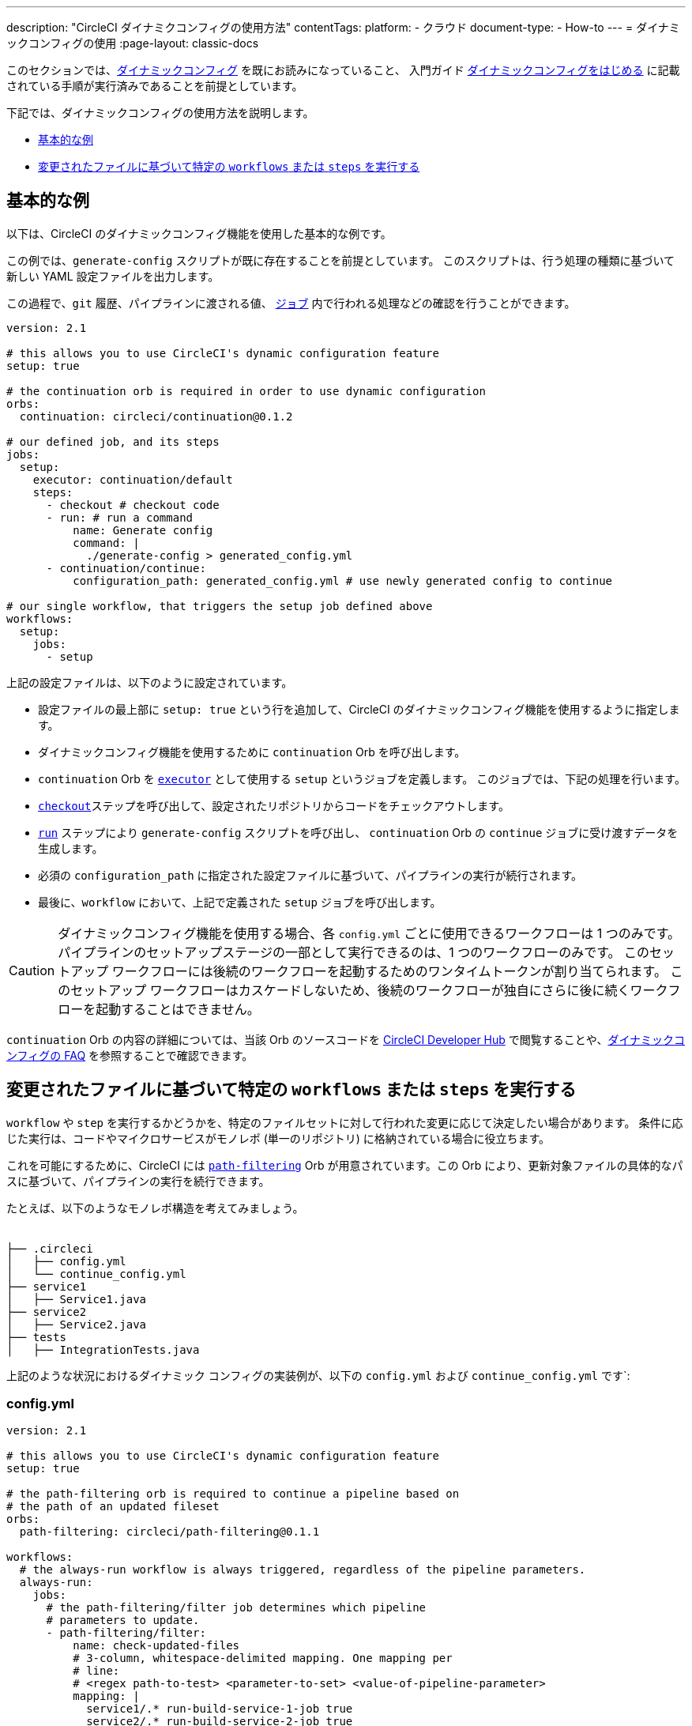 ---

description: "CircleCI ダイナミクコンフィグの使用方法"
contentTags:
  platform:
  - クラウド
document-type:
- How-to
---
= ダイナミックコンフィグの使用
:page-layout: classic-docs

:icons: font
:toc: macro

:toc-title:

このセクションでは、xref:dynamic-config#[ダイナミックコンフィグ] を既にお読みになっていること、
入門ガイド xref:dynamic-config#getting-started-with-dynamic-config-in-circleci[ダイナミックコンフィグをはじめる] に記載されている手順が実行済みであることを前提としています。

下記では、ダイナミックコンフィグの使用方法を説明します。

- <<a-basic-example>>
- <<execute-specific-workflows-or-steps-based-on-which-files-are-modified>>


[#a-basic-example]
== 基本的な例

以下は、CircleCI のダイナミックコンフィグ機能を使用した基本的な例です。

この例では、`generate-config` スクリプトが既に存在することを前提としています。 このスクリプトは、行う処理の種類に基づいて新しい YAML 設定ファイルを出力します。

この過程で、`git`  履歴、パイプラインに渡される値、 xref:configuration-reference#jobs[`ジョブ`] 内で行われる処理などの確認を行うことができます。

[source,yaml]
----
version: 2.1

# this allows you to use CircleCI's dynamic configuration feature
setup: true

# the continuation orb is required in order to use dynamic configuration
orbs:
  continuation: circleci/continuation@0.1.2

# our defined job, and its steps
jobs:
  setup:
    executor: continuation/default
    steps:
      - checkout # checkout code
      - run: # run a command
          name: Generate config
          command: |
            ./generate-config > generated_config.yml
      - continuation/continue:
          configuration_path: generated_config.yml # use newly generated config to continue

# our single workflow, that triggers the setup job defined above
workflows:
  setup:
    jobs:
      - setup
----

上記の設定ファイルは、以下のように設定されています。

- 設定ファイルの最上部に `setup: true` という行を追加して、CircleCI のダイナミックコンフィグ機能を使用するように指定します。
- ダイナミックコンフィグ機能を使用するために `continuation` Orb を呼び出します。
- `continuation` Orb を xref:executor-intro#[`executor`] として使用する `setup` というジョブを定義します。 このジョブでは、下記の処理を行います。
- xref:configuration-reference#checkout[`checkout`]ステップを呼び出して、設定されたリポジトリからコードをチェックアウトします。
- xref:configuration-reference#run[`run`] ステップにより `generate-config` スクリプトを呼び出し、 `continuation` Orb の `continue` ジョブに受け渡すデータを生成します。
- 必須の `configuration_path` に指定された設定ファイルに基づいて、パイプラインの実行が続行されます。
- 最後に、`workflow` において、上記で定義された `setup` ジョブを呼び出します。

CAUTION: ダイナミックコンフィグ機能を使用する場合、各 `config.yml` ごとに使用できるワークフローは 1 つのみです。
パイプラインのセットアップステージの一部として実行できるのは、1 つのワークフローのみです。 このセットアップ ワークフローには後続のワークフローを起動するためのワンタイムトークンが割り当てられます。 このセットアップ ワークフローはカスケードしないため、後続のワークフローが独自にさらに後に続くワークフローを起動することはできません。

`continuation` Orb の内容の詳細については、当該 Orb のソースコードを link:https://circleci.com/developer/orbs/orb/circleci/continuation?version=0.1.2[CircleCI Developer Hub] で閲覧することや、xref:dynamic-config#dynamic-config-faqs[ダイナミックコンフィグの FAQ] を参照することで確認できます。

[#execute-specific-workflows-or-steps-based-on-which-files-are-modified]
== 変更されたファイルに基づいて特定の `workflows` または `steps` を実行する

`workflow` や `step` を実行するかどうかを、特定のファイルセットに対して行われた変更に応じて決定したい場合があります。 条件に応じた実行は、コードやマイクロサービスがモノレポ (単一のリポジトリ) に格納されている場合に役立ちます。

これを可能にするために、CircleCI には link:https://circleci.com/developer/ja/orbs/orb/circleci/path-filtering[`path-filtering`] Orb が用意されています。この Orb により、更新対象ファイルの具体的なパスに基づいて、パイプラインの実行を続行できます。

たとえば、以下のようなモノレポ構造を考えてみましょう。

[source,shell]
----
　
├── .circleci
│   ├── config.yml
│   └── continue_config.yml
├── service1
│   ├── Service1.java
├── service2
│   ├── Service2.java
├── tests
│   ├── IntegrationTests.java
----

上記のような状況におけるダイナミック コンフィグの実装例が、以下の `config.yml` および `continue_config.yml` です`:

[#config]
=== config.yml

[source,yaml]
----
version: 2.1

# this allows you to use CircleCI's dynamic configuration feature
setup: true

# the path-filtering orb is required to continue a pipeline based on
# the path of an updated fileset
orbs:
  path-filtering: circleci/path-filtering@0.1.1

workflows:
  # the always-run workflow is always triggered, regardless of the pipeline parameters.
  always-run:
    jobs:
      # the path-filtering/filter job determines which pipeline
      # parameters to update.
      - path-filtering/filter:
          name: check-updated-files
          # 3-column, whitespace-delimited mapping. One mapping per
          # line:
          # <regex path-to-test> <parameter-to-set> <value-of-pipeline-parameter>
          mapping: |
            service1/.* run-build-service-1-job true
            service2/.* run-build-service-2-job true
          base-revision: main
          # this is the path of the configuration we should trigger once
          # path filtering and pipeline parameter value updates are
          # complete. In this case, we are using the parent dynamic
          # configuration itself.
          config-path: .circleci/continue_config.yml
----

[#continueconfig]
=== continue_config.yml

[source,yaml]
----
version: 2.1

orbs:
  maven: circleci/maven@1.2.0

# the default pipeline parameters, which will be updated according to
# the results of the path-filtering orb
parameters:
  run-build-service-1-job:
    type: boolean
    default: false
  run-build-service-2-job:
    type: boolean
    default: false

# here we specify our workflows, most of which are conditionally
# executed based upon pipeline parameter values. Each workflow calls a
# specific job defined above, in the jobs section.
workflows:
  # when pipeline parameter, run-build-service-1-job is true, the
  # build-service-1 job is triggered.
  service-1:
    when: << pipeline.parameters.run-build-service-1-job >>
    jobs:
      - maven/test:
          name: build-service-1
          command: 'install -DskipTests'
          app_src_directory: 'service1'
  # when pipeline parameter, run-build-service-2-job is true, the
  # build-service-2 job is triggered.
  service-2:
    when: << pipeline.parameters.run-build-service-2-job >>
    jobs:
      - maven/test:
          name: build-service-2
          command: 'install -DskipTests'
          app_src_directory: 'service2'
  # when pipeline parameter, run-build-service-1-job OR
  # run-build-service-2-job is true, run-integration-tests job is
  # triggered. see:
  # https://circleci.com/docs/configuration-reference/#logic-statements
  # for more information.
  run-integration-tests:
    when:
      or: [<< pipeline.parameters.run-build-service-1-job >>, << pipeline.parameters.run-build-service-2-job >>]
    jobs:
      - maven/test:
          name: run-integration-tests
          command: '-X verify'
          app_src_directory: 'tests'
----

上記の例では、以下のような要素が実装されています:

* 設定ファイルの最上部に `setup: true` という行を追加して、CircleCI のダイナミックコンフィグ機能を使用するように指定します。
* `path-filtering` Orb と `maven` Orb を呼び出して、使用できるようにします。
* `run-build-service-1-job` と `run-build-service-2-job` という 2 つのブール値パイプラインパラメーターを定義します。
* `check-updated-files` 、`build-service-1` 、`build-service-2` 、`run-integration-tests` という 4 つのジョブを定義します。
** `check-updated-files` ジョブ: `path-filtering` Orb を使用して、指定されたファイルパスのどのファイルに変更が加えられたのかを判断します。 また、指定されたパイプラインパラメーターに所定の値を設定します。 今回は、変更されたファイルに応じて各種 maven コマンドがトリガーされるようにしています。
** `build-service-1` ジョブ: `maven` Orb を使用して service1 コードのコンパイルとインストールを行います。 テストはスキップします。
** `build-service-2` ジョブ: `maven` Orb を使用して service2 コードのコンパイルとインストールを行います。 テストはスキップします。
** `run-integration-tests` ジョブ: `maven` Orb を使用して結合テストを行います。
* 以下の 4 つのワークフローを定義します。 そのうち、3 つのワークフローは条件に従って実行されます。
** `service-1` ワークフロー: run-build-service-1-job にマッピングされたパイプラインパラメータの値が `true` の場合に `build-service-1` ジョブをトリガーします。
** `service-2` ワークフロー: run-build-service-2-job にマッピングされたパイプラインパラメータの値が `true` の場合に `build-service-2` ジョブをトリガーします。
** `run-integration-tests` ワークフロー: path-filtering` Orb の実行結果に基づいて `run-build-service-1-job` または `run-build-service-2-job` パイプラインパラメータの値が `true` に更新された場合に実行されます。
** `check-updated-files` ワークフロー: このパイプラインがトリガーされた場合に必ず実行されます。

利用可能な要素と必須パラメーターの詳細については、`path-filtering` link:https://circleci.com/developer/ja/orbs/orb/circleci/path-filtering[Orb のドキュメント] を参照してください。